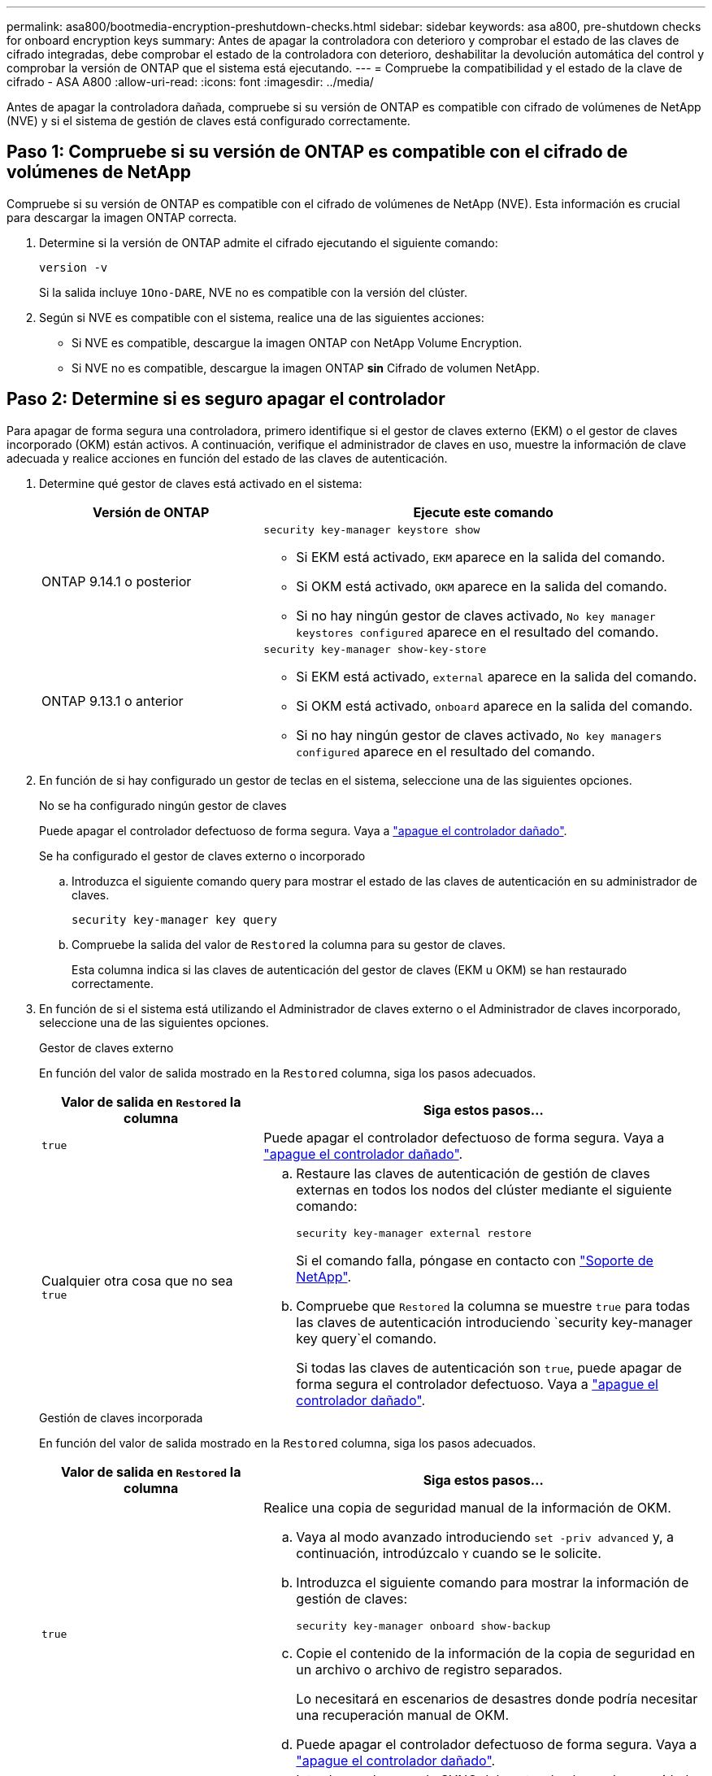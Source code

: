 ---
permalink: asa800/bootmedia-encryption-preshutdown-checks.html 
sidebar: sidebar 
keywords: asa a800, pre-shutdown checks for onboard encryption keys 
summary: Antes de apagar la controladora con deterioro y comprobar el estado de las claves de cifrado integradas, debe comprobar el estado de la controladora con deterioro, deshabilitar la devolución automática del control y comprobar la versión de ONTAP que el sistema está ejecutando. 
---
= Compruebe la compatibilidad y el estado de la clave de cifrado - ASA A800
:allow-uri-read: 
:icons: font
:imagesdir: ../media/


[role="lead"]
Antes de apagar la controladora dañada, compruebe si su versión de ONTAP es compatible con cifrado de volúmenes de NetApp (NVE) y si el sistema de gestión de claves está configurado correctamente.



== Paso 1: Compruebe si su versión de ONTAP es compatible con el cifrado de volúmenes de NetApp

Compruebe si su versión de ONTAP es compatible con el cifrado de volúmenes de NetApp (NVE). Esta información es crucial para descargar la imagen ONTAP correcta.

. Determine si la versión de ONTAP admite el cifrado ejecutando el siguiente comando:
+
`version -v`

+
Si la salida incluye `1Ono-DARE`, NVE no es compatible con la versión del clúster.

. Según si NVE es compatible con el sistema, realice una de las siguientes acciones:
+
** Si NVE es compatible, descargue la imagen ONTAP con NetApp Volume Encryption.
** Si NVE no es compatible, descargue la imagen ONTAP *sin* Cifrado de volumen NetApp.






== Paso 2: Determine si es seguro apagar el controlador

Para apagar de forma segura una controladora, primero identifique si el gestor de claves externo (EKM) o el gestor de claves incorporado (OKM) están activos. A continuación, verifique el administrador de claves en uso, muestre la información de clave adecuada y realice acciones en función del estado de las claves de autenticación.

. Determine qué gestor de claves está activado en el sistema:
+
[cols="1a,2a"]
|===
| Versión de ONTAP | Ejecute este comando 


 a| 
ONTAP 9.14.1 o posterior
 a| 
`security key-manager keystore show`

** Si EKM está activado, `EKM` aparece en la salida del comando.
** Si OKM está activado, `OKM` aparece en la salida del comando.
** Si no hay ningún gestor de claves activado, `No key manager keystores configured` aparece en el resultado del comando.




 a| 
ONTAP 9.13.1 o anterior
 a| 
`security key-manager show-key-store`

** Si EKM está activado, `external` aparece en la salida del comando.
** Si OKM está activado, `onboard` aparece en la salida del comando.
** Si no hay ningún gestor de claves activado, `No key managers configured` aparece en el resultado del comando.


|===
. En función de si hay configurado un gestor de teclas en el sistema, seleccione una de las siguientes opciones.
+
[role="tabbed-block"]
====
.No se ha configurado ningún gestor de claves
--
Puede apagar el controlador defectuoso de forma segura. Vaya a link:bootmedia-shutdown.html["apague el controlador dañado"].

--
.Se ha configurado el gestor de claves externo o incorporado
--
.. Introduzca el siguiente comando query para mostrar el estado de las claves de autenticación en su administrador de claves.
+
`security key-manager key query`

.. Compruebe la salida del valor de `Restored` la columna para su gestor de claves.
+
Esta columna indica si las claves de autenticación del gestor de claves (EKM u OKM) se han restaurado correctamente.



--
====


. En función de si el sistema está utilizando el Administrador de claves externo o el Administrador de claves incorporado, seleccione una de las siguientes opciones.
+
[role="tabbed-block"]
====
.Gestor de claves externo
--
En función del valor de salida mostrado en la `Restored` columna, siga los pasos adecuados.

[cols="1a,2a"]
|===
| Valor de salida en `Restored` la columna | Siga estos pasos... 


 a| 
`true`
 a| 
Puede apagar el controlador defectuoso de forma segura. Vaya a link:bootmedia-shutdown.html["apague el controlador dañado"].



 a| 
Cualquier otra cosa que no sea `true`
 a| 
.. Restaure las claves de autenticación de gestión de claves externas en todos los nodos del clúster mediante el siguiente comando:
+
`security key-manager external restore`

+
Si el comando falla, póngase en contacto con http://mysupport.netapp.com/["Soporte de NetApp"^].

.. Compruebe que `Restored` la columna se muestre `true` para todas las claves de autenticación introduciendo  `security key-manager key query`el comando.
+
Si todas las claves de autenticación son `true`, puede apagar de forma segura el controlador defectuoso. Vaya a link:bootmedia-shutdown.html["apague el controlador dañado"].



|===
--
.Gestión de claves incorporada
--
En función del valor de salida mostrado en la `Restored` columna, siga los pasos adecuados.

[cols="1a,2a"]
|===
| Valor de salida en `Restored` la columna | Siga estos pasos... 


 a| 
`true`
 a| 
Realice una copia de seguridad manual de la información de OKM.

.. Vaya al modo avanzado introduciendo `set -priv advanced` y, a continuación, introdúzcalo `Y` cuando se le solicite.
.. Introduzca el siguiente comando para mostrar la información de gestión de claves:
+
`security key-manager onboard show-backup`

.. Copie el contenido de la información de la copia de seguridad en un archivo o archivo de registro separados.
+
Lo necesitará en escenarios de desastres donde podría necesitar una recuperación manual de OKM.

.. Puede apagar el controlador defectuoso de forma segura. Vaya a link:bootmedia-shutdown.html["apague el controlador dañado"].




 a| 
Cualquier otra cosa que no sea `true`
 a| 
.. Introduzca el comando SYNC del gestor de claves de seguridad incorporado:
+
`security key-manager onboard sync`

.. Introduzca los 32 caracteres y la clave de acceso alfanumérica de gestión de claves incorporada cuando se le solicite.
+
Si no se puede proporcionar la contraseña, póngase en contacto con http://mysupport.netapp.com/["Soporte de NetApp"^].

.. Compruebe que `Restored` se muestra la columna `true` para todas las claves de autenticación:
+
`security key-manager key query`

.. Compruebe que se muestra el `Key Manager` tipo `onboard`y, a continuación, realice una copia de seguridad manual de la información de OKM.
.. Introduzca el comando para mostrar la información de backup para la gestión de claves:
+
`security key-manager onboard show-backup`

.. Copie el contenido de la información de la copia de seguridad en un archivo o archivo de registro separados.
+
Lo necesitará en escenarios de desastres donde podría necesitar una recuperación manual de OKM.

.. Puede apagar el controlador defectuoso de forma segura. Vaya a link:bootmedia-shutdown.html["apague el controlador dañado"].


|===
--
====

